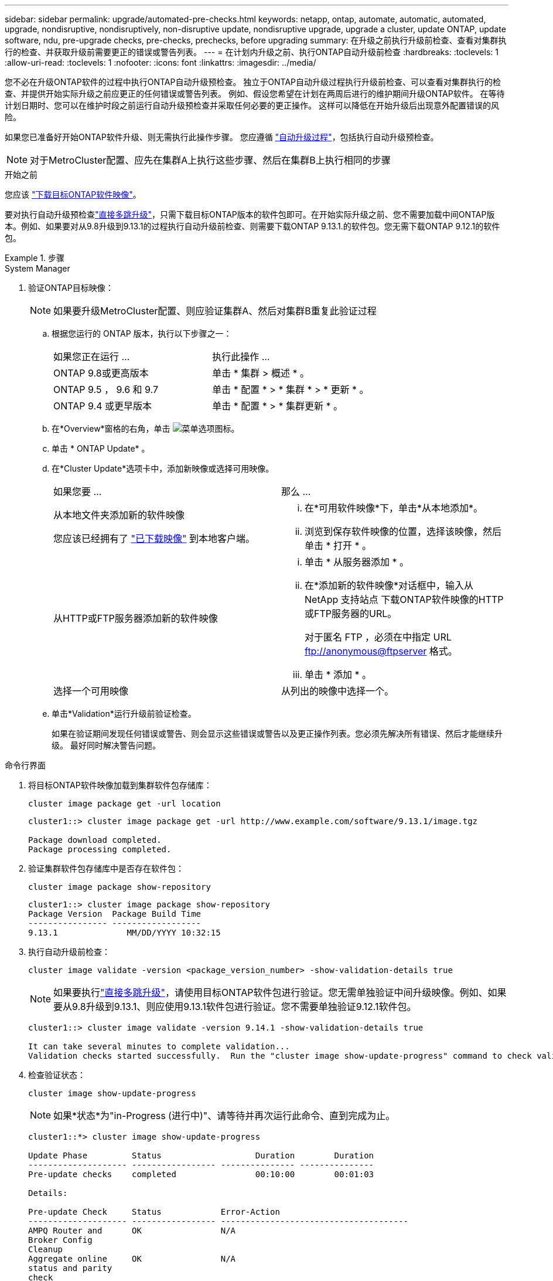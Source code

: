 ---
sidebar: sidebar 
permalink: upgrade/automated-pre-checks.html 
keywords: netapp, ontap, automate, automatic, automated, upgrade, nondisruptive, nondisruptively, non-disruptive update, nondisruptive upgrade, upgrade a cluster, update ONTAP, update software, ndu, pre-upgrade checks, pre-checks, prechecks, before upgrading 
summary: 在升级之前执行升级前检查、查看对集群执行的检查、并获取升级前需要更正的错误或警告列表。 
---
= 在计划内升级之前、执行ONTAP自动升级前检查
:hardbreaks:
:toclevels: 1
:allow-uri-read: 
:toclevels: 1
:nofooter: 
:icons: font
:linkattrs: 
:imagesdir: ../media/


[role="lead"]
您不必在升级ONTAP软件的过程中执行ONTAP自动升级预检查。  独立于ONTAP自动升级过程执行升级前检查、可以查看对集群执行的检查、并提供开始实际升级之前应更正的任何错误或警告列表。  例如、假设您希望在计划在两周后进行的维护期间升级ONTAP软件。  在等待计划日期时、您可以在维护时段之前运行自动升级预检查并采取任何必要的更正操作。  这样可以降低在开始升级后出现意外配置错误的风险。

如果您已准备好开始ONTAP软件升级、则无需执行此操作步骤。  您应遵循 link:automated-upgrade-task.html["自动升级过程"]，包括执行自动升级预检查。


NOTE: 对于MetroCluster配置、应先在集群A上执行这些步骤、然后在集群B上执行相同的步骤

.开始之前
您应该 link:download-software-image.html["下载目标ONTAP软件映像"]。

要对执行自动升级预检查link:../upgrade/concept_upgrade_paths.html#types-of-upgrade-paths["直接多跳升级"]，只需下载目标ONTAP版本的软件包即可。在开始实际升级之前、您不需要加载中间ONTAP版本。例如、如果要对从9.8升级到9.13.1的过程执行自动升级前检查、则需要下载ONTAP 9.13.1.的软件包。您无需下载ONTAP 9.12.1的软件包。

.步骤
[role="tabbed-block"]
====
.System Manager
--
. 验证ONTAP目标映像：
+

NOTE: 如果要升级MetroCluster配置、则应验证集群A、然后对集群B重复此验证过程

+
.. 根据您运行的 ONTAP 版本，执行以下步骤之一：
+
|===


| 如果您正在运行 ... | 执行此操作 ... 


| ONTAP 9.8或更高版本  a| 
单击 * 集群 > 概述 * 。



| ONTAP 9.5 ， 9.6 和 9.7  a| 
单击 * 配置 * > * 集群 * > * 更新 * 。



| ONTAP 9.4 或更早版本  a| 
单击 * 配置 * > * 集群更新 * 。

|===
.. 在*Overview*窗格的右角，单击 image:icon_kabob.gif["菜单选项图标"]。
.. 单击 * ONTAP Update* 。
.. 在*Cluster Update*选项卡中，添加新映像或选择可用映像。
+
|===


| 如果您要 ... | 那么 ... 


 a| 
从本地文件夹添加新的软件映像

您应该已经拥有了 link:download-software-image.html["已下载映像"] 到本地客户端。
 a| 
... 在*可用软件映像*下，单击*从本地添加*。
... 浏览到保存软件映像的位置，选择该映像，然后单击 * 打开 * 。




 a| 
从HTTP或FTP服务器添加新的软件映像
 a| 
... 单击 * 从服务器添加 * 。
... 在*添加新的软件映像*对话框中，输入从NetApp 支持站点 下载ONTAP软件映像的HTTP或FTP服务器的URL。
+
对于匿名 FTP ，必须在中指定 URL ftp://anonymous@ftpserver[] 格式。

... 单击 * 添加 * 。




 a| 
选择一个可用映像
 a| 
从列出的映像中选择一个。

|===
.. 单击*Validation*运行升级前验证检查。
+
如果在验证期间发现任何错误或警告、则会显示这些错误或警告以及更正操作列表。您必须先解决所有错误、然后才能继续升级。  最好同时解决警告问题。





--
.命令行界面
--
. 将目标ONTAP软件映像加载到集群软件包存储库：
+
[source, cli]
----
cluster image package get -url location
----
+
[listing]
----
cluster1::> cluster image package get -url http://www.example.com/software/9.13.1/image.tgz

Package download completed.
Package processing completed.
----
. 验证集群软件包存储库中是否存在软件包：
+
[source, cli]
----
cluster image package show-repository
----
+
[listing]
----
cluster1::> cluster image package show-repository
Package Version  Package Build Time
---------------- ------------------
9.13.1              MM/DD/YYYY 10:32:15
----
. 执行自动升级前检查：
+
[source, cli]
----
cluster image validate -version <package_version_number> -show-validation-details true
----
+

NOTE: 如果要执行link:../upgrade/concept_upgrade_paths.html#types-of-upgrade-paths["直接多跳升级"]，请使用目标ONTAP软件包进行验证。您无需单独验证中间升级映像。例如、如果要从9.8升级到9.13.1、则应使用9.13.1软件包进行验证。您不需要单独验证9.12.1软件包。

+
[listing]
----
cluster1::> cluster image validate -version 9.14.1 -show-validation-details true

It can take several minutes to complete validation...
Validation checks started successfully.  Run the "cluster image show-update-progress" command to check validation status.
----
. 检查验证状态：
+
[source, cli]
----
cluster image show-update-progress
----
+

NOTE: 如果*状态*为"in-Progress (进行中)"、请等待并再次运行此命令、直到完成为止。

+
[listing]
----
cluster1::*> cluster image show-update-progress

Update Phase         Status                   Duration        Duration
-------------------- ----------------- --------------- ---------------
Pre-update checks    completed                00:10:00        00:01:03

Details:

Pre-update Check     Status            Error-Action
-------------------- ----------------- --------------------------------------
AMPQ Router and      OK                N/A
Broker Config
Cleanup
Aggregate online     OK                N/A
status and parity
check
Aggregate plex       OK                N/A
resync status check
Application          OK                N/A
Provisioning Cleanup
Autoboot Bootargs    OK                N/A
Status
Backend              OK                N/A
...
Volume Conversion    OK                N/A
In Progress Check
Volume move          OK                N/A
progress status
check
Volume online        OK                N/A
status check
iSCSI target portal  OK                N/A
groups status check
Overall Status       Warning           Warning
75 entries were displayed.
----
+
此时将显示一个完整的自动升级预检查列表、以及在开始升级过程之前应解决的任何错误或警告。



--
====


== 示例输出

.升级预检查的完整输出示例
[%collapsible]
====
[listing]
----
cluster1::*> cluster image validate -version 9.14.1 -show-validation-details true
It can take several minutes to complete validation...

WARNING: There are additional manual upgrade validation checks that must be performed after these automated validation checks have completed successfully.
Refer to the Upgrade Advisor Plan or the "What should I verify before I upgrade with or without Upgrade Advisor" section in the "Upgrade ONTAP" documentation for the remaining manual validation checks that need to be performed before update.
Upgrade ONTAP documentation available at: https://docs.netapp.com/us-en/ontap/upgrade/index.html
The list of checks are available at: https://docs.netapp.com/us-en/ontap/upgrade/task_what_to_check_before_upgrade.html
Failing to do so can result in an update failure or an I/O disruption.
Please use Interoperability Matrix Tool (IMT  http://mysupport.netapp.com/matrix) to verify host system supportability configuration information.

Validation checks started successfully.  Run the "cluster image show-update-progress" command to check validation status.


fas2820-2n-wic-1::*> cluster image show-update-progress

                                             Estimated         Elapsed
Update Phase         Status                   Duration        Duration
-------------------- ----------------- --------------- ---------------
Pre-update checks    in-progress              00:10:00        00:00:42

Details:

Pre-update Check     Status            Error-Action
-------------------- ----------------- --------------------------------------

fas2820-2n-wic-1::*> cluster image show-update-progress

                                             Estimated         Elapsed
Update Phase         Status                   Duration        Duration
-------------------- ----------------- --------------- ---------------
Pre-update checks    completed                00:10:00        00:01:03

Details:

Pre-update Check     Status            Error-Action
-------------------- ----------------- --------------------------------------
AMPQ Router and      OK                N/A
Broker Config
Cleanup
Aggregate online     OK                N/A
status and parity
check
Aggregate plex       OK                N/A
resync status check
Application          OK                N/A
Provisioning Cleanup
Autoboot Bootargs    OK                N/A
Status
Backend              OK                N/A
Configuration Status
Boot Menu Status     Warning           Warning: bootarg.init.bootmenu is
                                       enabled on nodes: fas2820-wic-1a,
                                       fas2820-wic-1b. The boot process of
                                       the nodes will be delayed.
                                       Action: Set the bootarg.init.bootmenu
                                       bootarg to false before proceeding
                                       with the upgrade.
Broadcast Domain     OK                N/A
availability and
uniqueness for HA
pair status
CIFS compatibility   OK                N/A
status check
CLAM quorum online   OK                N/A
status check
CPU Utilization      OK                N/A
Status
Capacity licenses    OK                N/A
install status check
Check For SP/BMC     OK                N/A
Connectivity To
Nodes
Check LDAP fastbind  OK                N/A
users using
unsecure connection.
Check for unsecure   OK                N/A
kex algorithm
configurations.
Check for unsecure   OK                N/A
mac configurations.
Cloud keymanager     OK                N/A
connectivity check
Cluster health and   OK                N/A
eligibility status
Cluster quorum       OK                N/A
status check
Cluster/management   OK                N/A
switch check
Compatible New       OK                N/A
Image Check
Current system       OK                N/A
version check if it
is susceptible to
possible outage
during NDU
Data ONTAP Version   OK                N/A
and Previous
Upgrade Status
Data aggregates HA   OK                N/A
policy check
Disk status check    OK                N/A
for failed, broken
or non-compatibility
Duplicate Initiator  OK                N/A
Check
Encryption key       OK                N/A
migration status
check
External             OK                N/A
key-manager with
legacy KMIP client
check
External keymanager  OK                N/A
key server status
check
Fabricpool Object    OK                N/A
Store Availability
High Availability    OK                N/A
configuration
status check
Infinite Volume      OK                N/A
availibility check
LIF failover         OK                N/A
capability status
check
LIF health check     OK                N/A
LIF load balancing   OK                N/A
status check
LIFs is on home      OK                N/A
node status
Logically over       OK                N/A
allocated DP
volumes check
MetroCluster         OK                N/A
configuration
status check for
compatibility
Minimum number of    OK                N/A
aggregate disks
check
NAE Aggregate and    OK                N/A
NVE Volume
Encryption Check
NDMP sessions check  OK                N/A
NFS mounts status    Warning           Warning: This cluster is serving NFS
check                                  clients. If NFS soft mounts are used,
                                       there is a possibility of frequent
                                       NFS timeouts and race conditions that
                                       can lead to data corruption during
                                       the upgrade.
                                       Action: Use NFS hard mounts, if
                                       possible. To list Vservers running
                                       NFS, run the following command:
                                       vserver nfs show
Name Service         OK                N/A
Configuration DNS
Check
Name Service         OK                N/A
Configuration LDAP
Check
Node to SP/BMC       OK                N/A
connectivity check
OKM/KMIP enabled     OK                N/A
systems - Missing
keys check
ONTAP API to REST    Warning           Warning: NetApp ONTAP API has been
transition warning                     used on this cluster for ONTAP data
                                       storage management within the last 30
                                       days. NetApp ONTAP API is approaching
                                       end of availability.
                                       Action: Transition your automation
                                       tools from ONTAP API to ONTAP REST
                                       API. For more details, refer to
                                       CPC-00410 - End of availability:
                                       ONTAPI
                                       https://mysupport.netapp.com/info/
                                       communications/ECMLP2880232.html
ONTAP Image          OK                N/A
Capability Status
OpenSSL 3.0.x        OK                N/A
upgrade validation
check
Openssh 7.2 upgrade  OK                N/A
validation check
Platform Health      OK                N/A
Monitor check
Pre-Update           OK                N/A
Configuration
Verification
RDB Replica Health   OK                N/A
Check
Replicated database  OK                N/A
schema consistency
check
Running Jobs Status  OK                N/A
SAN LIF association  OK                N/A
status check
SAN compatibility    OK                N/A
for manual
configurability
check
SAN kernel agent     OK                N/A
status check
Secure Purge         OK                N/A
operation Check
Shelves and Sensors  OK                N/A
check
SnapLock Version     OK                N/A
Check
SnapMirror           OK                N/A
Synchronous
relationship status
check
SnapMirror           OK                N/A
compatibility
status check
Supported platform   OK                N/A
check
Target ONTAP         OK                N/A
release support for
FiberBridge 6500N
check
Upgrade Version      OK                N/A
Compatibility Status
Verify all bgp       OK                N/A
peer-groups are in
the up state
Verify if a cluster  OK                N/A
management LIF
exists
Verify that e0M is   OK                N/A
home to no LIFs
with high speed
services.
Volume Conversion    OK                N/A
In Progress Check
Volume move          OK                N/A
progress status
check
Volume online        OK                N/A
status check
iSCSI target portal  OK                N/A
groups status check
Overall Status       Warning           Warning
75 entries were displayed.
----
====